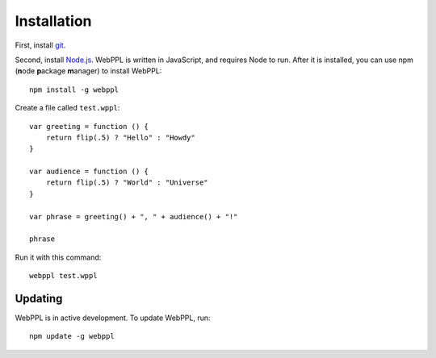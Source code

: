 .. _installation:

Installation
============

First, install `git <https://git-scm.com/downloads>`_.

Second, install `Node.js <http://nodejs.org>`_. WebPPL is written in
JavaScript, and requires Node to run. After it is installed, you can
use npm (**n**\ ode **p**\ ackage **m**\ anager) to install WebPPL::

    npm install -g webppl

Create a file called ``test.wppl``::

    var greeting = function () {
        return flip(.5) ? "Hello" : "Howdy"
    }

    var audience = function () {
        return flip(.5) ? "World" : "Universe"
    }

    var phrase = greeting() + ", " + audience() + "!"

    phrase

Run it with this command::

    webppl test.wppl

Updating
--------

WebPPL is in active development. To update WebPPL, run::

    npm update -g webppl
